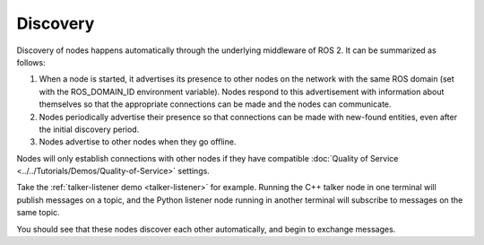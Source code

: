 Discovery
=========

.. contents:: Table of Contents
   :local:

Discovery of nodes happens automatically through the underlying middleware of ROS 2.
It can be summarized as follows:

#. When a node is started, it advertises its presence to other nodes on the network with the same ROS domain (set with the ROS_DOMAIN_ID environment variable).
   Nodes respond to this advertisement with information about themselves so that the appropriate connections can be made and the nodes can communicate.
#. Nodes periodically advertise their presence so that connections can be made with new-found entities, even after the initial discovery period.
#. Nodes advertise to other nodes when they go offline.

Nodes will only establish connections with other nodes if they have compatible :doc:`Quality of Service <../../Tutorials/Demos/Quality-of-Service>` settings.

Take the :ref:`talker-listener demo <talker-listener>` for example.
Running the C++ talker node in one terminal will publish messages on a topic,
and the Python listener node running in another terminal  will subscribe to messages on the same topic.

You should see that these nodes discover each other automatically, and begin to exchange messages.
